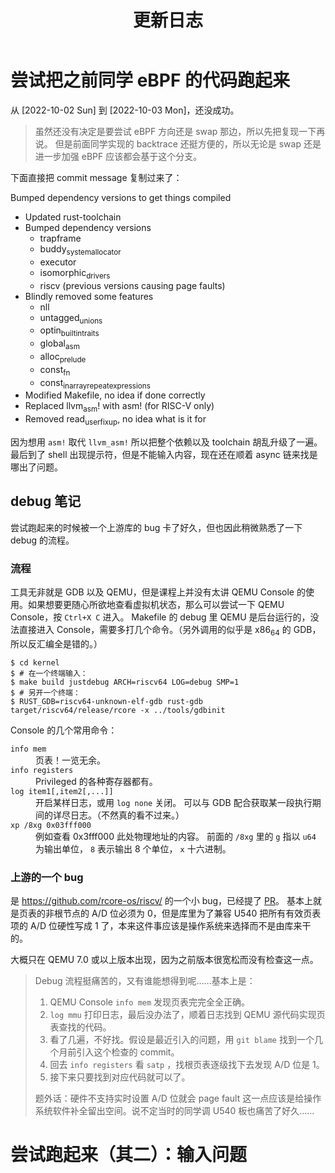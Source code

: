 #+title: 更新日志

* 尝试把之前同学 eBPF 的代码跑起来
从 [2022-10-02 Sun] 到 [2022-10-03 Mon]，还没成功。

#+begin_quote
虽然还没有决定是要尝试 eBPF 方向还是 swap 那边，所以先把复现一下再说。
但是前面同学实现的 backtrace 还挺方便的，所以无论是 swap 还是进一步加强 eBPF 应该都会基于这个分支。
#+end_quote

下面直接把 commit message 复制过来了：

    Bumped dependency versions to get things compiled
    
    * Updated rust-toolchain
    * Bumped dependency versions
      - trapframe
      - buddy_system_allocator
      - executor
      - isomorphic_drivers
      - riscv (previous versions causing page faults)
    * Blindly removed some features
      - nll
      - untagged_unions
      - optin_builtin_traits
      - global_asm
      - alloc_prelude
      - const_fn
      - const_in_array_repeat_expressions
    * Modified Makefile, no idea if done correctly
    * Replaced llvm_asm! with asm! (for RISC-V only)
    * Removed read_user_fixup, no idea what is it for

因为想用 ~asm!~ 取代 ~llvm_asm!~ 所以把整个依赖以及 toolchain 胡乱升级了一遍。
最后到了 shell 出现提示符，但是不能输入内容，现在还在顺着 async 链来找是哪出了问题。

** debug 笔记

尝试跑起来的时候被一个上游库的 bug 卡了好久，但也因此稍微熟悉了一下 debug 的流程。

*** 流程

工具无非就是 GDB 以及 QEMU，但是课程上并没有太讲 QEMU Console 的使用。如果想要更随心所欲地查看虚拟机状态，那么可以尝试一下 QEMU Console，按 =Ctrl+X C= 进入。
Makefile 的 debug 里 QEMU 是后台运行的，没法直接进入 Console，需要多打几个命令。（另外调用的似乎是 x86_64 的 GDB，所以反汇编全是错的。）

#+begin_src console
  $ cd kernel
  $ # 在一个终端输入：
  $ make build justdebug ARCH=riscv64 LOG=debug SMP=1
  $ # 另开一个终端：
  $ RUST_GDB=riscv64-unknown-elf-gdb rust-gdb target/riscv64/release/rcore -x ../tools/gdbinit
#+end_src

Console 的几个常用命令：

- ~info mem~ :: 页表！一览无余。
- ~info registers~ :: Privileged 的各种寄存器都有。
- ~log item1[,item2[,...]]~ :: 开启某样日志，或用 ~log none~ 关闭。
  可以与 GDB 配合获取某一段执行期间的详尽日志。（不然真的看不过来。）
- ~xp /8xg 0x03fff000~ :: 例如查看 0x3fff000 此处物理地址的内容。
  前面的 =/8xg= 里的 =g= 指以 =u64= 为输出单位， =8= 表示输出 8 个单位， =x= 十六进制。

*** 上游的一个 bug

是 [[https://github.com/rcore-os/riscv/]] 的一个小 bug，已经提了 [[https://github.com/rcore-os/riscv/pull/8][PR]]。
基本上就是页表的非根节点的 A/D 位必须为 0，但是库里为了兼容 U540 把所有有效页表项的 A/D 位硬性写成 1 了，本来这件事应该是操作系统来选择而不是由库来干的。

大概只在 QEMU 7.0 或以上版本出现，因为之前版本很宽松而没有检查这一点。

#+begin_quote
Debug 流程挺痛苦的，又有谁能想得到呢……基本上是：
1. QEMU Console ~info mem~ 发现页表完完全全正确。
2. ~log mmu~ 打印日志，最后没办法了，顺着日志找到 QEMU 源代码实现页表查找的代码。
3. 看了几遍，不好找。假设是最近引入的问题，用 =git blame= 找到一个几个月前引入这个检查的 commit。
4. 回去 ~info registers~ 看 =satp= ，找根页表逐级找下去发现 A/D 位是 1。
5. 接下来只要找到对应代码就可以了。

题外话：硬件不支持实时设置 A/D 位就会 page fault 这一点应该是给操作系统软件补全留出空间。说不定当时的同学调 U540 板也痛苦了好久……
#+end_quote

* 尝试跑起来（其二）：输入问题


